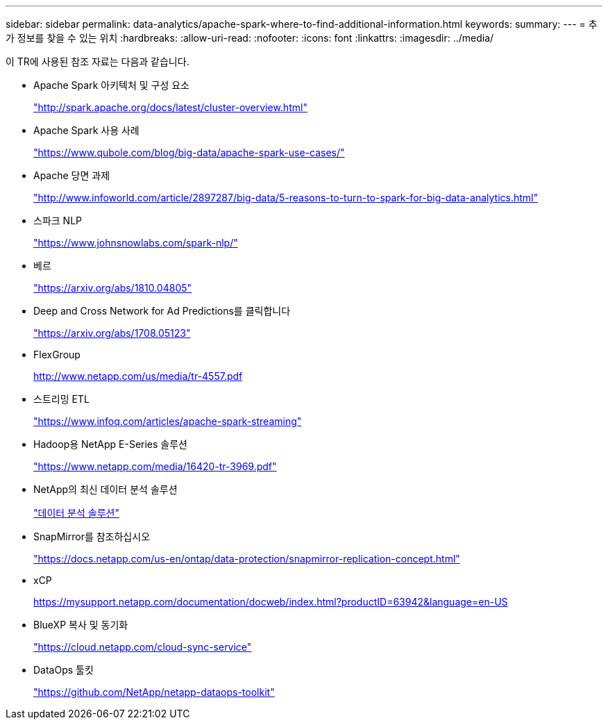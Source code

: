 ---
sidebar: sidebar 
permalink: data-analytics/apache-spark-where-to-find-additional-information.html 
keywords:  
summary:  
---
= 추가 정보를 찾을 수 있는 위치
:hardbreaks:
:allow-uri-read: 
:nofooter: 
:icons: font
:linkattrs: 
:imagesdir: ../media/


[role="lead"]
이 TR에 사용된 참조 자료는 다음과 같습니다.

* Apache Spark 아키텍처 및 구성 요소
+
http://spark.apache.org/docs/latest/cluster-overview.html["http://spark.apache.org/docs/latest/cluster-overview.html"^]

* Apache Spark 사용 사례
+
https://www.qubole.com/blog/big-data/apache-spark-use-cases/["https://www.qubole.com/blog/big-data/apache-spark-use-cases/"^]

* Apache 당면 과제
+
http://www.infoworld.com/article/2897287/big-data/5-reasons-to-turn-to-spark-for-big-data-analytics.html["http://www.infoworld.com/article/2897287/big-data/5-reasons-to-turn-to-spark-for-big-data-analytics.html"^]

* 스파크 NLP
+
https://www.johnsnowlabs.com/spark-nlp/["https://www.johnsnowlabs.com/spark-nlp/"^]

* 베르
+
https://arxiv.org/abs/1810.04805["https://arxiv.org/abs/1810.04805"^]

* Deep and Cross Network for Ad Predictions를 클릭합니다
+
https://arxiv.org/abs/1708.05123["https://arxiv.org/abs/1708.05123"^]

* FlexGroup
+
http://www.netapp.com/us/media/tr-4557.pdf[]

* 스트리밍 ETL
+
https://www.infoq.com/articles/apache-spark-streaming["https://www.infoq.com/articles/apache-spark-streaming"^]

* Hadoop용 NetApp E-Series 솔루션
+
https://www.netapp.com/media/16420-tr-3969.pdf["https://www.netapp.com/media/16420-tr-3969.pdf"^]



* NetApp의 최신 데이터 분석 솔루션
+
link:index.html["데이터 분석 솔루션"]

* SnapMirror를 참조하십시오
+
https://docs.netapp.com/us-en/ontap/data-protection/snapmirror-replication-concept.html["https://docs.netapp.com/us-en/ontap/data-protection/snapmirror-replication-concept.html"^]

* xCP
+
https://mysupport.netapp.com/documentation/docweb/index.html?productID=63942&language=en-US["https://mysupport.netapp.com/documentation/docweb/index.html?productID=63942&language=en-US"^]

* BlueXP 복사 및 동기화
+
https://cloud.netapp.com/cloud-sync-service["https://cloud.netapp.com/cloud-sync-service"^]

* DataOps 툴킷
+
https://github.com/NetApp/netapp-dataops-toolkit["https://github.com/NetApp/netapp-dataops-toolkit"^]


